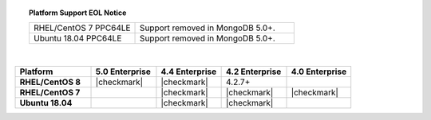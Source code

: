 .. topic:: Platform Support EOL Notice

   .. list-table::
      :widths: 40 60
      :class: border-table

      * - RHEL/CentOS 7 PPC64LE
        - Support removed in MongoDB 5.0+.

      * - Ubuntu 18.04 PPC64LE
        - Support removed in MongoDB 5.0+.

   |

.. list-table::
   :header-rows: 1
   :stub-columns: 1
   :class: compatibility
   :widths: 35 30 30 30 30

   * - Platform
     - 5.0 Enterprise
     - 4.4 Enterprise
     - 4.2 Enterprise
     - 4.0 Enterprise

   * - RHEL/CentOS 8
     - |checkmark|
     - |checkmark|
     - 4.2.7+
     -

   * - RHEL/CentOS 7
     -
     - |checkmark|
     - |checkmark|
     - |checkmark|

   * - Ubuntu 18.04
     -
     - |checkmark|
     - |checkmark|
     -
